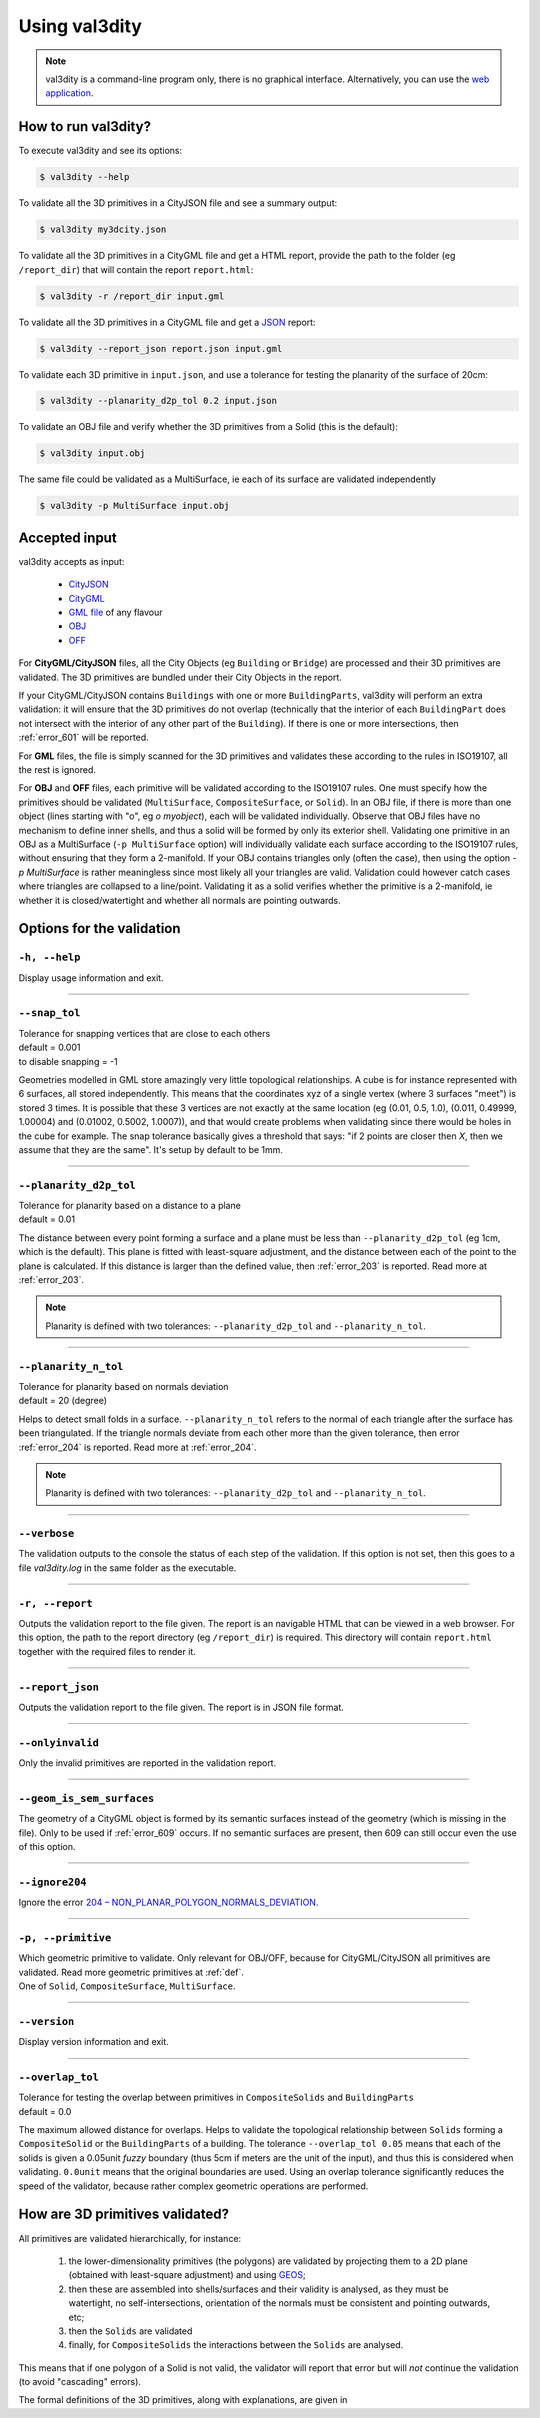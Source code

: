 
==============
Using val3dity
==============

.. note::

  val3dity is a command-line program only, there is no graphical interface. Alternatively, you can use the `web application <http://geovalidation.bk.tudelft.nl/val3dity>`_.

How to run val3dity?
--------------------

To execute val3dity and see its options:

.. code-block:: bash

  $ val3dity --help
    

To validate all the 3D primitives in a CityJSON file and see a summary output:

.. code-block:: bash

  $ val3dity my3dcity.json 


To validate all the 3D primitives in a CityGML file and get a HTML report, provide the path to the folder (eg ``/report_dir``) that will contain the report ``report.html``:

.. code-block:: bash

  $ val3dity -r /report_dir input.gml


To validate all the 3D primitives in a CityGML file and get a `JSON <http://json.org/>`_ report:

.. code-block:: bash

  $ val3dity --report_json report.json input.gml


To validate each 3D primitive in ``input.json``, and use a tolerance for testing the planarity of the surface of 20cm:

.. code-block:: bash

  $ val3dity --planarity_d2p_tol 0.2 input.json


To validate an OBJ file and verify whether the 3D primitives from a Solid (this is the default):

.. code-block:: bash

  $ val3dity input.obj 

The same file could be validated as a MultiSurface, ie each of its surface are validated independently

.. code-block:: bash

  $ val3dity -p MultiSurface input.obj
    

Accepted input
--------------

val3dity accepts as input:

  - `CityJSON <http://www.cityjson.org>`_
  - `CityGML <https://www.citygml.org>`_ 
  - `GML file <https://en.wikipedia.org/wiki/Geography_Markup_Language>`_ of any flavour
  - `OBJ <https://en.wikipedia.org/wiki/Wavefront_.obj_file>`_ 
  - `OFF <https://en.wikipedia.org/wiki/OFF_(file_format)>`_

For **CityGML/CityJSON** files, all the City Objects (eg ``Building`` or ``Bridge``) are processed and their 3D primitives are validated.
The 3D primitives are bundled under their City Objects in the report.

If your CityGML/CityJSON contains ``Buildings`` with one or more ``BuildingParts``, val3dity will perform an extra validation: it will ensure that the 3D primitives do not overlap (technically that the interior of each ``BuildingPart`` does not intersect with the interior of any other part of the ``Building``).
If there is one or more intersections, then :ref:`error_601` will be reported.

For **GML** files, the file is simply scanned for the 3D primitives and validates these according to the rules in ISO19107, all the rest is ignored. 

For **OBJ** and **OFF** files, each primitive will be validated according to the ISO19107 rules. One must specify how the primitives should be validated (``MultiSurface``, ``CompositeSurface``, or ``Solid``).
In an OBJ file, if there is more than one object (lines starting with "o", eg `o myobject`), each will be validated individually.
Observe that OBJ files have no mechanism to define inner shells, and thus a solid will be formed by only its exterior shell.
Validating one primitive in an OBJ as a MultiSurface (``-p MultiSurface`` option) will individually validate each surface according to the ISO19107 rules, without ensuring that they form a 2-manifold.
If your OBJ contains triangles only (often the case), then using the option `-p MultiSurface` is rather meaningless since most likely all your triangles are valid. Validation could however catch cases where triangles are collapsed to a line/point.
Validating it as a solid verifies whether the primitive is a 2-manifold, ie whether it is closed/watertight and whether all normals are pointing outwards.

Options for the validation
--------------------------

``-h, --help``
*****************
|  Display usage information and exit.

----

.. _snap_tol:

``--snap_tol``
**************
|  Tolerance for snapping vertices that are close to each others
|  default = 0.001
|  to disable snapping = -1 

Geometries modelled in GML store amazingly very little topological relationships. 
A cube is for instance represented with 6 surfaces, all stored independently. 
This means that the coordinates xyz of a single vertex (where 3 surfaces "meet") is stored 3 times. 
It is possible that these 3 vertices are not exactly at the same location (eg (0.01, 0.5, 1.0), (0.011, 0.49999, 1.00004) and (0.01002, 0.5002, 1.0007)), and that would create problems when validating since there would be holes in the cube for example. 
The snap tolerance basically gives a threshold that says: "if 2 points are closer then *X*, then we assume that they are the same". 
It's setup by default to be 1mm. 

----

``--planarity_d2p_tol``
***********************
|  Tolerance for planarity based on a distance to a plane 
|  default = 0.01

The distance between every point forming a surface and a plane must be less than ``--planarity_d2p_tol`` (eg 1cm, which is the default).
This plane is fitted with least-square adjustment, and the distance between each of the point to the plane is calculated.
If this distance is larger than the defined value, then :ref:`error_203` is reported. Read more at :ref:`error_203`.

.. note::  
  Planarity is defined with two tolerances: ``--planarity_d2p_tol`` and ``--planarity_n_tol``.

----

``--planarity_n_tol``
*********************
|  Tolerance for planarity based on normals deviation 
|  default = 20 (degree)

Helps to detect small folds in a surface. ``--planarity_n_tol`` refers to the normal of each triangle after the surface has been triangulated. If the triangle normals deviate from each other more than the given tolerance, then error :ref:`error_204` is reported. Read more at :ref:`error_204`.

.. note::  
  Planarity is defined with two tolerances: ``--planarity_d2p_tol`` and ``--planarity_n_tol``.

----


``--verbose``
*************
|  The validation outputs to the console the status of each step of the validation. If this option is not set, then this goes to a file `val3dity.log` in the same folder as the executable.

----

``-r, --report``
****************
|  Outputs the validation report to the file given. The report is an navigable HTML that can be viewed in a web browser. For this option, the path to the report directory (eg ``/report_dir``) is required. This directory will contain ``report.html`` together with the required files to render it.


----

``--report_json``
****************
|  Outputs the validation report to the file given. The report is in JSON file format.


----

``--onlyinvalid``
*****************
|  Only the invalid primitives are reported in the validation report.

----

``--geom_is_sem_surfaces``
**************************
| The geometry of a CityGML object is formed by its semantic surfaces instead of the geometry (which is missing in the file). Only to be used if :ref:`error_609` occurs. If no semantic surfaces are present, then 609 can still occur even the use of this option.

----

``--ignore204``
***************
|  Ignore the error `204 – NON_PLANAR_POLYGON_NORMALS_DEVIATION <http://val3dity.readthedocs.io/en/v2/errors/#non-planar-polygon-normals-deviation>`_.

----

``-p, --primitive``
*******************
|  Which geometric primitive to validate. Only relevant for OBJ/OFF, because for CityGML/CityJSON all primitives are validated. Read more geometric primitives at :ref:`def`.
|  One of ``Solid``, ``CompositeSurface``, ``MultiSurface``.

----

``--version``
*****************
|  Display version information and exit.

----

.. _option_overlap_tol:

``--overlap_tol``
*****************
|  Tolerance for testing the overlap between primitives in ``CompositeSolids`` and ``BuildingParts``
|  default = 0.0

The maximum allowed distance for overlaps. Helps to validate the topological relationship between ``Solids`` forming a ``CompositeSolid`` or the ``BuildingParts`` of a building.
The tolerance ``--overlap_tol 0.05`` means that each of the solids is given a 0.05unit *fuzzy* boundary (thus 5cm if meters are the unit of the input), and thus this is considered when validating. ``0.0unit`` means that the original boundaries are used.
Using an overlap tolerance significantly reduces the speed of the validator, because rather complex geometric operations are performed.

.. image:: _static/vcsol_2.png
   :width: 100%


How are 3D primitives validated?
--------------------------------

All primitives are validated hierarchically, for instance:

  1. the lower-dimensionality primitives (the polygons) are validated by projecting them to a 2D plane (obtained with least-square adjustment) and using `GEOS <http://trac.osgeo.org/geos/>`_;
  2. then these are assembled into shells/surfaces and their validity is analysed, as they must be watertight, no self-intersections, orientation of the normals must be consistent and pointing outwards, etc;
  3. then the ``Solids`` are validated
  4. finally, for ``CompositeSolids`` the interactions between the ``Solids`` are analysed.

This means that if one polygon of a Solid is not valid, the validator will report that error but will *not* continue the validation (to avoid "cascading" errors). 

The formal definitions of the 3D primitives, along with explanations, are given in 
